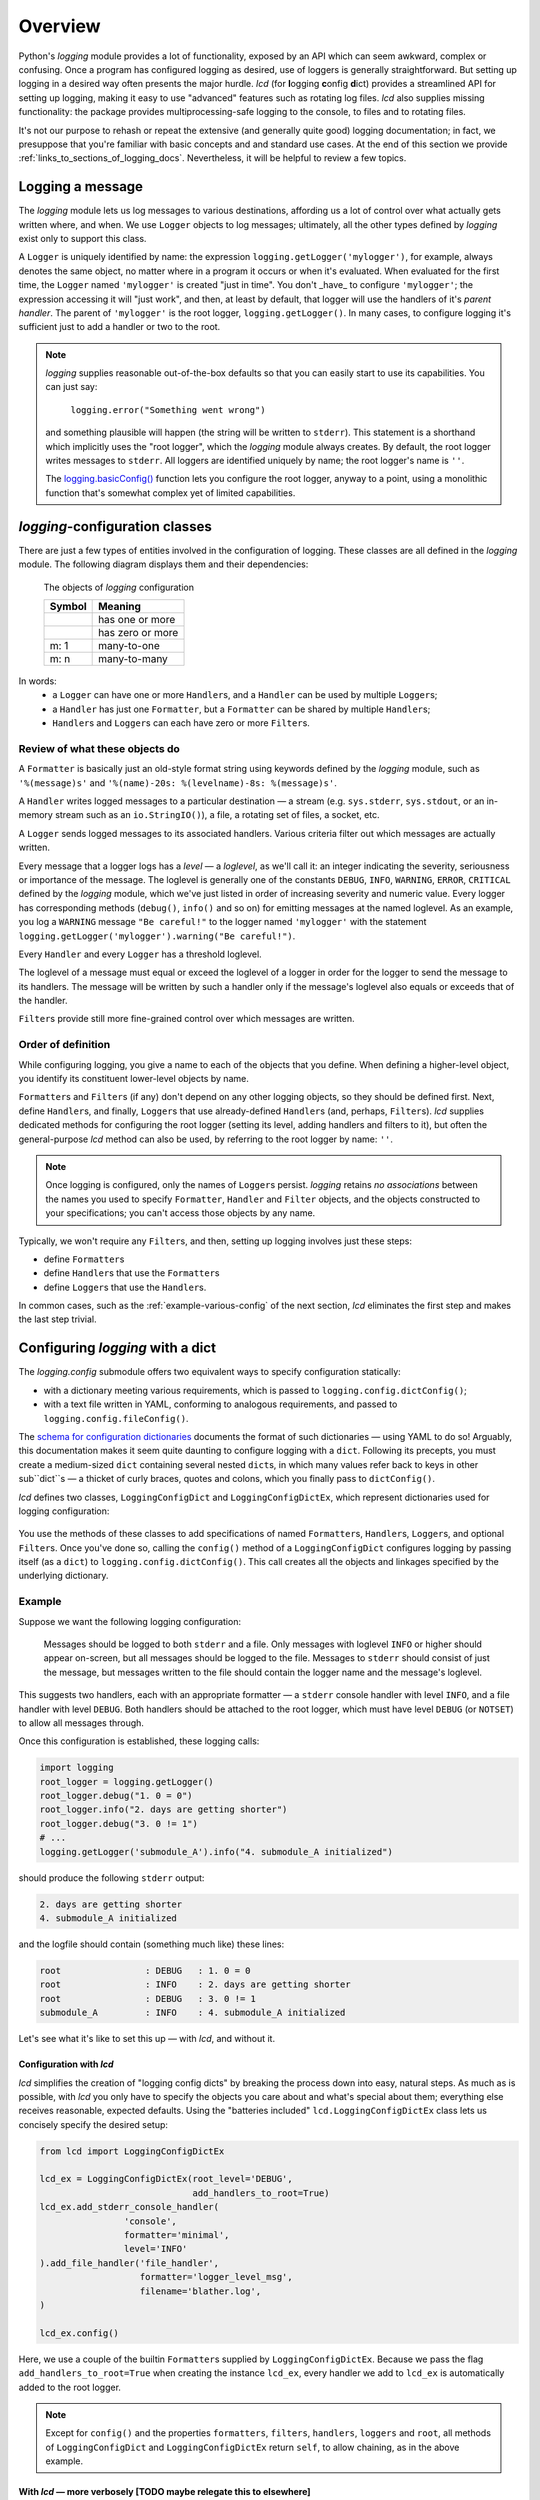 Overview
===============

Python's `logging` module provides a lot of functionality, exposed by an API which
can seem awkward, complex or confusing. Once a program has configured logging as desired,
use of loggers is generally straightforward. But setting up logging in a desired way often
presents the major hurdle. `lcd` (for **l**\ogging **c**\onfig **d**\ict) provides
a streamlined API for setting up logging, making it easy to use "advanced" features such as
rotating log files. `lcd` also supplies missing functionality: the package provides
multiprocessing-safe logging to the console, to files and to rotating files.


It's not our purpose to rehash or repeat the extensive (and generally quite good)
logging documentation; in fact, we presuppose that you're familiar with basic concepts
and and standard use cases. At the end of this section we provide :ref:`links_to_sections_of_logging_docs`.
Nevertheless, it will be helpful to review a few topics.


Logging a message
-------------------

The `logging` module lets us log messages to various destinations, affording us a lot of control
over what actually gets written where, and when. We use ``Logger`` objects to log messages;
ultimately, all the other types defined by `logging` exist only to support this class.

A ``Logger`` is uniquely identified by name:
the expression ``logging.getLogger('mylogger')``, for example, always denotes the same object,
no matter where in a program it occurs or when it's evaluated.  When evaluated for the first time,
the ``Logger`` named ``'mylogger'`` is created "just in time". You don't _have_ to configure
``'mylogger'``; the expression accessing it will "just work", and then, at least by default,
that logger will use the handlers of it's *parent handler*. The parent of ``'mylogger'`` is
the root logger, ``logging.getLogger()``. In many cases, to configure logging it's sufficient
just to add a handler or two to the root.

.. note::

    `logging` supplies reasonable out-of-the-box defaults so that you can easily
    start to use its capabilities. You can just say:

        ``logging.error("Something went wrong")``

    and something plausible will happen (the string will be written to ``stderr``).
    This statement is a shorthand which implicitly uses the "root logger",
    which the `logging` module always creates. By default, the root logger
    writes messages to ``stderr``. All loggers are identified uniquely by name;
    the root logger's name is  ``''``.

    The `logging.basicConfig() <https://docs.python.org/3/library/logging.html#logging.basicConfig>`_
    function lets you configure the root logger, anyway to a point, using
    a monolithic function that's somewhat complex yet of limited capabilities.

    .. todo::
        This makes a lousy "Note", yes?


`logging`-configuration classes
----------------------------------

There are just a few types of entities involved in the configuration of logging. These classes are all
defined in the `logging` module. The following diagram displays them and their dependencies:

.. figure:: logging_classes.png

    The objects of `logging` configuration

    +-----------------------+-----------------------+
    | Symbol                | Meaning               |
    +=======================+=======================+
    | .. image:: arrow.png  | has one or more       |
    +-----------------------+-----------------------+
    | .. image:: arrowO.png | has zero or more      |
    +-----------------------+-----------------------+
    | m: 1                  | many-to-one           |
    +-----------------------+-----------------------+
    | m: n                  | many-to-many          |
    +-----------------------+-----------------------+


In words:
    * a ``Logger`` can have one or more ``Handler``\s, and a ``Handler`` can be used by multiple ``Logger``\s;
    * a ``Handler`` has just one ``Formatter``, but a ``Formatter`` can be shared by multiple ``Handler``\s;
    * ``Handler``\s and ``Logger``\s can each have zero or more ``Filter``\s.


Review of what these objects do
+++++++++++++++++++++++++++++++++

A ``Formatter`` is basically just an old-style format string using keywords defined by the `logging` module,
such as ``'%(message)s'`` and ``'%(name)-20s: %(levelname)-8s: %(message)s'``.

A ``Handler`` writes logged messages to a particular destination — a stream (e.g. ``sys.stderr``, ``sys.stdout``,
or an in-memory stream such as an ``io.StringIO()``), a file, a rotating set of files, a socket, etc.

A ``Logger`` sends logged messages to its associated handlers. Various criteria filter out
which messages are actually written.

Every message that a logger logs has a *level* — a *loglevel*, as we'll call it: an integer
indicating the severity, seriousness or importance of the message. The loglevel is generally
one of the constants ``DEBUG``, ``INFO``, ``WARNING``, ``ERROR``, ``CRITICAL`` defined by the
`logging` module, which we've just listed in order of increasing severity and numeric value.
Every logger has corresponding methods (``debug()``, ``info()`` and so on) for emitting messages
at the named loglevel. As an example, you log a ``WARNING`` message ``"Be careful!"`` to the
logger named ``'mylogger'``
with the statement ``logging.getLogger('mylogger').warning("Be careful!")``.

Every ``Handler`` and every ``Logger`` has a threshold loglevel.

The loglevel of a message must equal or exceed the loglevel of a logger in order for the logger
to send the message to its handlers. The message will be written by such a handler only if the
message's loglevel also equals or exceeds that of the handler.

``Filter``\s provide still more fine-grained control over which messages are written.


Order of definition
+++++++++++++++++++++++++++++++++

While configuring logging, you give a name to each of the objects that you define.
When defining a higher-level object, you identify its constituent lower-level objects by name.

``Formatter``\s and ``Filter``\s (if any) don't depend on any other logging objects, so they should be defined first.
Next, define ``Handler``\s, and finally, ``Logger``\s that use already-defined ``Handler``\s (and, perhaps,
``Filter``\s). `lcd` supplies dedicated methods for configuring the root logger (setting its level,
adding handlers and filters to it), but often the general-purpose `lcd` method can also be used,
by referring to the root logger by name: ``''``.

.. note::
    Once logging is configured, only the names of ``Logger``\s persist. `logging` retains *no associations*
    between the names you used to specify ``Formatter``, ``Handler`` and ``Filter`` objects,
    and the objects constructed to your specifications; you can't access those objects by any name.

Typically, we won't require any ``Filter``\s, and then, setting up logging involves just these steps:

* define ``Formatter``\s
* define ``Handler``\s that use the ``Formatter``\s
* define ``Logger``\s that use the ``Handler``\s.

In common cases, such as the :ref:`example-various-config` of the next section, `lcd` eliminates
the first step and makes the last step trivial.


Configuring `logging` with a dict
-----------------------------------

The `logging.config` submodule offers two equivalent ways to specify configuration statically:

* with a dictionary meeting various requirements, which is passed to ``logging.config.dictConfig()``;
* with a text file written in YAML, conforming to analogous requirements, and passed to ``logging.config.fileConfig()``.

The `schema for configuration dictionaries <https://docs.python.org/3/library/logging.config.html#configuration-dictionary-schema>`_
documents the format of such dictionaries — using YAML to do so! Arguably, this documentation
makes it seem quite daunting to configure logging with a ``dict``. Following its precepts,
you must create a medium-sized ``dict`` containing several nested ``dict``\s, in which many
values refer back to keys in other sub\``dict``\s — a thicket of curly braces, quotes and colons,
which you finally pass to ``dictConfig()``.

`lcd` defines two classes, ``LoggingConfigDict`` and ``LoggingConfigDictEx``, which represent
dictionaries used for logging configuration:

.. figure:: lcd_dict_classes.png

You use the methods of these classes to add specifications of named ``Formatter``\s, ``Handler``\s,
``Logger``\s, and optional ``Filter``\s. Once you've done so, calling the ``config()`` method of
a ``LoggingConfigDict`` configures logging by passing itself (as a ``dict``) to ``logging.config.dictConfig()``.
This call creates all the objects and linkages specified by the underlying dictionary.


.. _example-various-config:

Example
++++++++

Suppose we want the following logging configuration:

    Messages should be logged to both ``stderr`` and a file. Only messages with loglevel ``INFO``
    or higher should appear on-screen, but all messages should be logged to the file.
    Messages to ``stderr`` should consist of just the message, but messages written to the file
    should contain the logger name and the message's loglevel.

This suggests two handlers, each with an appropriate formatter — a ``stderr`` console handler
with level ``INFO``, and a file handler with level ``DEBUG``. Both handlers should be attached
to the root logger, which must have level ``DEBUG`` (or ``NOTSET``) to allow all messages through.

Once this configuration is established, these logging calls:

.. code::

    import logging
    root_logger = logging.getLogger()
    root_logger.debug("1. 0 = 0")
    root_logger.info("2. days are getting shorter")
    root_logger.debug("3. 0 != 1")
    # ...
    logging.getLogger('submodule_A').info("4. submodule_A initialized")

should produce the following ``stderr`` output:

.. code::

    2. days are getting shorter
    4. submodule_A initialized

and the logfile should contain (something much like) these lines:

.. code::

    root                : DEBUG   : 1. 0 = 0
    root                : INFO    : 2. days are getting shorter
    root                : DEBUG   : 3. 0 != 1
    submodule_A         : INFO    : 4. submodule_A initialized


Let's see what it's like to set this up — with `lcd`, and without it.

Configuration with `lcd`
~~~~~~~~~~~~~~~~~~~~~~~~~~~~

`lcd` simplifies the creation of "logging config dicts" by breaking the process
down into easy, natural steps. As much as is possible, with `lcd` you only have
to specify the objects you care about and what's special about them; everything
else receives reasonable, expected defaults. Using the "batteries included"
``lcd.LoggingConfigDictEx`` class lets us concisely specify the desired setup:

.. code::

    from lcd import LoggingConfigDictEx

    lcd_ex = LoggingConfigDictEx(root_level='DEBUG',
                                 add_handlers_to_root=True)
    lcd_ex.add_stderr_console_handler(
                    'console',
                    formatter='minimal',
                    level='INFO'
    ).add_file_handler('file_handler',
                       formatter='logger_level_msg',
                       filename='blather.log',
    )

    lcd_ex.config()

Here, we use a couple of the builtin ``Formatter``\s supplied by ``LoggingConfigDictEx``.
Because we pass the flag ``add_handlers_to_root=True`` when creating the instance ``lcd_ex``,
every handler we add to ``lcd_ex`` is automatically added to the root logger.

.. note::
    Except for ``config()`` and the properties ``formatters``, ``filters``, ``handlers``,
    ``loggers`` and ``root``, all methods of ``LoggingConfigDict`` and
    ``LoggingConfigDictEx`` return ``self``, to allow chaining, as in the above example.


With `lcd` — more verbosely [TODO maybe relegate this to elsewhere]
~~~~~~~~~~~~~~~~~~~~~~~~~~~~~~~~~~~~~~~~~~~~~~~~~~~~~~~~~~~~~~~~~~~~~~~~~~~~~~~~~~~~

.. todo::
    ¿Maybe banish this subsubsection to the next chapter, first subsection,
    "Basic Config with ``LoggingConfigDict``"?

    Go straight to "Configuration without `lcd`" below.

    This whole subsection should be punchy, marketingspeak: tout the clarity & concision of `lcd` (sic).

    TODO: If this subsubsection moves, NEVERTHELESS preserve this as a transition or wrapup:

        You can use the ``dump()`` method of a ``LoggingConfigDict`` to prettyprint its underlying ``dict``.
        In fact, that's how we determined the value of ``config_dict`` in the following example.


If we were to use just the base class ``lcd.LoggingConfigDict``, the above example becomes just
a little less concise. Now, we have to create the two formatters, and explicitly add the two
handlers to the root logger:

.. code::

    from lcd import LoggingConfigDict

    lcd = LoggingConfigDict(root_level='DEBUG')
    lcd.add_formatter('minimal',
                      format='%(message)s'
    ).add_formatter('logger_level_msg',
                    format='%(name)-20s: %(levelname)-8s: %(message)s'
    )
    lcd.add_handler('console',
                    formatter='minimal',
                    level='INFO',
                    class_='logging.StreamHandler',
    ).add_file_handler('file_handler',
                       formatter='logger_level_msg',
                       level='DEBUG',
                       filename='blather.log',
    )
    lcd.add_root_handlers('console', 'file_handler')

    lcd.config()

You can use the ``dump()`` method of a ``LoggingConfigDict`` to prettyprint its underlying ``dict``.
In fact, that's how we determined the value of ``config_dict`` in the following example.


Configuration without `lcd`
~~~~~~~~~~~~~~~~~~~~~~~~~~~~

Without `lcd`, you could configure logging to satisfy the stated requirements
using code like this:

.. code::

    import logging

    config_dict = \
        {'disable_existing_loggers': False,
         'filters': {},
         'formatters': {'logger_level_msg': {'class': 'logging.Formatter',
                                             'format': '%(name)-20s: %(levelname)-8s: '
                                                       '%(message)s'},
                        'minimal': {'class': 'logging.Formatter',
                                    'format': '%(message)s'}},
         'handlers': {'console': {'class': 'logging.StreamHandler',
                                  'formatter': 'minimal',
                                  'level': 'INFO'},
                      'file_handler': {'class': 'logging.FileHandler',
                                       'delay': False,
                                       'filename': 'blather.log',
                                       'formatter': 'logger_level_msg',
                                       'level': 'DEBUG',
                                       'mode': 'w'}},
         'incremental': False,
         'loggers': {},
         'root': {'handlers': ['console', 'file_handler'], 'level': 'DEBUG'},
         'version': 1}

    logging.config.dictConfig(config_dict)


.. _links_to_sections_of_logging_docs:

Links to sections of the `logging` documentation
----------------------------------------------------

See the `logging docs <https://docs.python.org/3/library/logging.html?highlight=logging>`_
for the official explanation of how logging works.

For the definitive account of static configuration, see the documentation of
`logging.config <https://docs.python.org/3/library/logging.config.html?highlight=logging>`_.

The logging `HOWTO <https://docs.python.org/3/howto/logging.html>`_
contains tutorials show typical setups and uses of logging, configured in code at runtime.
The `logging Cookbook <https://docs.python.org/3/howto/logging-cookbook.html#logging-cookbook>`_
contains many techniques, several of which go beyond the scope of `lcd` because they involve
`logging` capabilities that can't be configured statically (e.g. the use of ``LoggerAdapter``\s).

The `logging` module supports multithreaded operation, but does **not** support
`Logging to a single file from multiple processes <https://docs.python.org/3/howto/logging-cookbook.html#logging-to-a-single-file-from-multiple-processes>`_.
Happily, `lcd` does.


